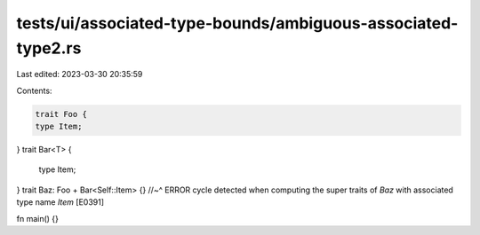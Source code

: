 tests/ui/associated-type-bounds/ambiguous-associated-type2.rs
=============================================================

Last edited: 2023-03-30 20:35:59

Contents:

.. code-block:: rs

    trait Foo {
    type Item;
}
trait Bar<T> {
    type Item;
}
trait Baz: Foo + Bar<Self::Item> {}
//~^ ERROR cycle detected when computing the super traits of `Baz` with associated type name `Item` [E0391]

fn main() {}


